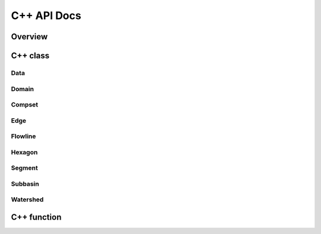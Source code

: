 ************
C++ API Docs
************

Overview
========

C++ class
=========

Data
^^^^
.. doxygenclass:: data
   :members:

Domain
^^^^^^
.. doxygenclass:: hexwatershed::domain
   :members:

Compset
^^^^^^^
.. doxygenclass:: hexwatershed::compset
   :members:

Edge
^^^^^^
.. doxygenclass:: hexwatershed::edge
   :members:

Flowline
^^^^^^^^
.. doxygenclass:: hexwatershed::flowline
   :members:

Hexagon
^^^^^^^
.. doxygenclass:: hexwatershed::hexagon
   :members:

Segment
^^^^^^^
.. doxygenclass:: hexwatershed::segment
   :members:

Subbasin
^^^^^^^
.. doxygenclass:: hexwatershed::subbasin
   :members:

Watershed
^^^^^^^^^
.. doxygenclass:: hexwatershed::watershed
   :members:

C++ function
============